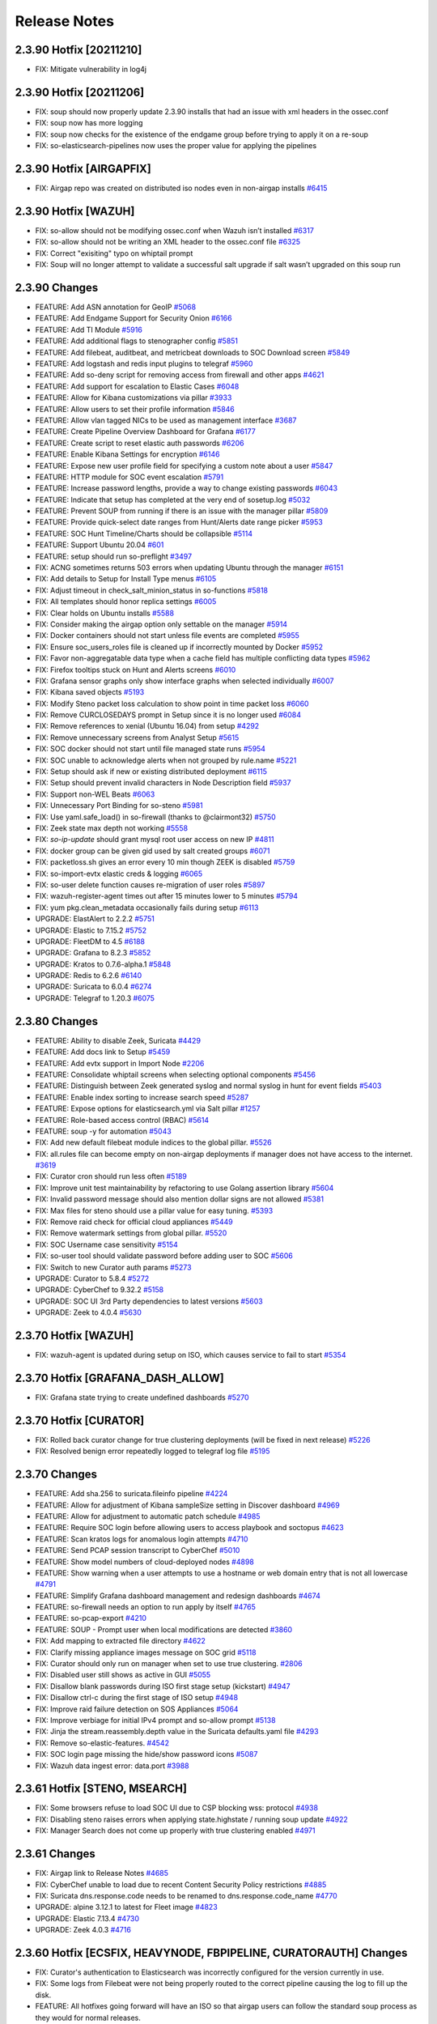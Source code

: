 .. _release-notes:

Release Notes
=============

2.3.90 Hotfix [20211210]
------------------------

- FIX: Mitigate vulnerability in log4j

2.3.90 Hotfix [20211206]
------------------------

- FIX: soup should now properly update 2.3.90 installs that had an issue with xml headers in the ossec.conf
- FIX: soup now has more logging
- FIX: soup now checks for the existence of the endgame group before trying to apply it on a re-soup
- FIX: so-elasticsearch-pipelines now uses the proper value for applying the pipelines

2.3.90 Hotfix [AIRGAPFIX]
-------------------------

- FIX: Airgap repo was created on distributed iso nodes even in non-airgap installs `#6415 <https://github.com/Security-Onion-Solutions/securityonion/issues/6415>`_

2.3.90 Hotfix [WAZUH]
---------------------

- FIX: so-allow should not be modifying ossec.conf when Wazuh isn’t installed `#6317 <https://github.com/Security-Onion-Solutions/securityonion/issues/6317>`_
- FIX: so-allow should not be writing an XML header to the ossec.conf file `#6325 <https://github.com/Security-Onion-Solutions/securityonion/issues/6325>`_
- FIX: Correct "exisiting" typo on whiptail prompt
- FIX: Soup will no longer attempt to validate a successful salt upgrade if salt wasn’t upgraded on this soup run


2.3.90 Changes
----------------

- FEATURE: Add ASN annotation for GeoIP `#5068 <https://github.com/Security-Onion-Solutions/securityonion/issues/5068>`_
- FEATURE: Add Endgame Support for Security Onion `#6166 <https://github.com/Security-Onion-Solutions/securityonion/issues/6166>`_
- FEATURE: Add TI Module `#5916 <https://github.com/Security-Onion-Solutions/securityonion/issues/5916>`_
- FEATURE: Add additional flags to stenographer config `#5851 <https://github.com/Security-Onion-Solutions/securityonion/issues/5851>`_
- FEATURE: Add filebeat, auditbeat, and metricbeat downloads to SOC Download screen `#5849 <https://github.com/Security-Onion-Solutions/securityonion/issues/5849>`_
- FEATURE: Add logstash and redis input plugins to telegraf `#5960 <https://github.com/Security-Onion-Solutions/securityonion/issues/5960>`_
- FEATURE: Add so-deny script for removing access from firewall and other apps `#4621 <https://github.com/Security-Onion-Solutions/securityonion/issues/4621>`_
- FEATURE: Add support for escalation to Elastic Cases `#6048 <https://github.com/Security-Onion-Solutions/securityonion/issues/6048>`_
- FEATURE: Allow for Kibana customizations via pillar `#3933 <https://github.com/Security-Onion-Solutions/securityonion/issues/3933>`_
- FEATURE: Allow users to set their profile information `#5846 <https://github.com/Security-Onion-Solutions/securityonion/issues/5846>`_
- FEATURE: Allow vlan tagged NICs to be used as management interface `#3687 <https://github.com/Security-Onion-Solutions/securityonion/issues/3687>`_
- FEATURE: Create Pipeline Overview Dashboard for Grafana `#6177 <https://github.com/Security-Onion-Solutions/securityonion/issues/6177>`_
- FEATURE: Create script to reset elastic auth passwords `#6206 <https://github.com/Security-Onion-Solutions/securityonion/issues/6206>`_
- FEATURE: Enable Kibana Settings for encryption  `#6146 <https://github.com/Security-Onion-Solutions/securityonion/issues/6146>`_
- FEATURE: Expose new user profile field for specifying a custom note about a user `#5847 <https://github.com/Security-Onion-Solutions/securityonion/issues/5847>`_
- FEATURE: HTTP module for SOC event escalation `#5791 <https://github.com/Security-Onion-Solutions/securityonion/issues/5791>`_
- FEATURE: Increase password lengths, provide a way to change existing passwords `#6043 <https://github.com/Security-Onion-Solutions/securityonion/issues/6043>`_
- FEATURE: Indicate that setup has completed at the very end of sosetup.log `#5032 <https://github.com/Security-Onion-Solutions/securityonion/issues/5032>`_
- FEATURE: Prevent SOUP from running if there is an issue with the manager pillar `#5809 <https://github.com/Security-Onion-Solutions/securityonion/issues/5809>`_
- FEATURE: Provide quick-select date ranges from Hunt/Alerts date range picker `#5953 <https://github.com/Security-Onion-Solutions/securityonion/issues/5953>`_
- FEATURE: SOC Hunt Timeline/Charts should be collapsible `#5114 <https://github.com/Security-Onion-Solutions/securityonion/issues/5114>`_
- FEATURE: Support Ubuntu 20.04 `#601 <https://github.com/Security-Onion-Solutions/securityonion/issues/601>`_
- FEATURE: setup should run so-preflight `#3497 <https://github.com/Security-Onion-Solutions/securityonion/issues/3497>`_
- FIX: ACNG sometimes returns 503 errors when updating Ubuntu through the manager `#6151 <https://github.com/Security-Onion-Solutions/securityonion/issues/6151>`_
- FIX: Add details to Setup for Install Type menus `#6105 <https://github.com/Security-Onion-Solutions/securityonion/issues/6105>`_
- FIX: Adjust timeout in check_salt_minion_status in so-functions `#5818 <https://github.com/Security-Onion-Solutions/securityonion/issues/5818>`_
- FIX: All templates should honor replica settings `#6005 <https://github.com/Security-Onion-Solutions/securityonion/issues/6005>`_
- FIX: Clear holds on Ubuntu installs `#5588 <https://github.com/Security-Onion-Solutions/securityonion/issues/5588>`_
- FIX: Consider making the airgap option only settable on the manager `#5914 <https://github.com/Security-Onion-Solutions/securityonion/issues/5914>`_
- FIX: Docker containers should not start unless file events are completed `#5955 <https://github.com/Security-Onion-Solutions/securityonion/issues/5955>`_
- FIX: Ensure soc_users_roles file is cleaned up if incorrectly mounted by Docker `#5952 <https://github.com/Security-Onion-Solutions/securityonion/issues/5952>`_
- FIX: Favor non-aggregatable data type when a cache field has multiple conflicting data types `#5962 <https://github.com/Security-Onion-Solutions/securityonion/issues/5962>`_
- FIX: Firefox tooltips stuck on Hunt and Alerts screens `#6010 <https://github.com/Security-Onion-Solutions/securityonion/issues/6010>`_
- FIX: Grafana sensor graphs only show interface graphs when selected individually `#6007 <https://github.com/Security-Onion-Solutions/securityonion/issues/6007>`_
- FIX: Kibana saved objects `#5193 <https://github.com/Security-Onion-Solutions/securityonion/issues/5193>`_
- FIX: Modify Steno packet loss calculation to show point in time packet loss `#6060 <https://github.com/Security-Onion-Solutions/securityonion/issues/6060>`_
- FIX: Remove CURCLOSEDAYS prompt in Setup since it is no longer used `#6084 <https://github.com/Security-Onion-Solutions/securityonion/issues/6084>`_
- FIX: Remove references to xenial (Ubuntu 16.04) from setup `#4292 <https://github.com/Security-Onion-Solutions/securityonion/issues/4292>`_
- FIX: Remove unnecessary screens from Analyst Setup `#5615 <https://github.com/Security-Onion-Solutions/securityonion/issues/5615>`_
- FIX: SOC docker should not start until file managed state runs `#5954 <https://github.com/Security-Onion-Solutions/securityonion/issues/5954>`_
- FIX: SOC unable to acknowledge alerts when not grouped by rule.name `#5221 <https://github.com/Security-Onion-Solutions/securityonion/issues/5221>`_
- FIX: Setup should ask if new or existing distributed deployment `#6115 <https://github.com/Security-Onion-Solutions/securityonion/issues/6115>`_
- FIX: Setup should prevent invalid characters in Node Description field `#5937 <https://github.com/Security-Onion-Solutions/securityonion/issues/5937>`_
- FIX: Support non-WEL Beats `#6063 <https://github.com/Security-Onion-Solutions/securityonion/issues/6063>`_
- FIX: Unnecessary Port Binding for so-steno `#5981 <https://github.com/Security-Onion-Solutions/securityonion/issues/5981>`_
- FIX: Use yaml.safe_load() in so-firewall (thanks to @clairmont32) `#5750 <https://github.com/Security-Onion-Solutions/securityonion/issues/5750>`_
- FIX: Zeek state max depth not working `#5558 <https://github.com/Security-Onion-Solutions/securityonion/issues/5558>`_
- FIX: `so-ip-update` should grant mysql root user access on new IP `#4811 <https://github.com/Security-Onion-Solutions/securityonion/issues/4811>`_
- FIX: docker group can be given gid used by salt created groups `#6071 <https://github.com/Security-Onion-Solutions/securityonion/issues/6071>`_
- FIX: packetloss.sh gives an error every 10 min though ZEEK is disabled `#5759 <https://github.com/Security-Onion-Solutions/securityonion/issues/5759>`_
- FIX: so-import-evtx elastic creds & logging `#6065 <https://github.com/Security-Onion-Solutions/securityonion/issues/6065>`_
- FIX: so-user delete function causes re-migration of user roles `#5897 <https://github.com/Security-Onion-Solutions/securityonion/issues/5897>`_
- FIX: wazuh-register-agent times out after 15 minutes lower to 5 minutes `#5794 <https://github.com/Security-Onion-Solutions/securityonion/issues/5794>`_
- FIX: yum pkg.clean_metadata occasionally fails during setup `#6113 <https://github.com/Security-Onion-Solutions/securityonion/issues/6113>`_
- UPGRADE: ElastAlert to 2.2.2 `#5751 <https://github.com/Security-Onion-Solutions/securityonion/issues/5751>`_
- UPGRADE: Elastic to 7.15.2 `#5752 <https://github.com/Security-Onion-Solutions/securityonion/issues/5752>`_
- UPGRADE: FleetDM to 4.5 `#6188 <https://github.com/Security-Onion-Solutions/securityonion/issues/6188>`_
- UPGRADE: Grafana to 8.2.3 `#5852 <https://github.com/Security-Onion-Solutions/securityonion/issues/5852>`_
- UPGRADE: Kratos to 0.7.6-alpha.1 `#5848 <https://github.com/Security-Onion-Solutions/securityonion/issues/5848>`_
- UPGRADE: Redis to 6.2.6 `#6140 <https://github.com/Security-Onion-Solutions/securityonion/issues/6140>`_
- UPGRADE: Suricata to 6.0.4 `#6274 <https://github.com/Security-Onion-Solutions/securityonion/issues/6274>`_
- UPGRADE: Telegraf to 1.20.3 `#6075 <https://github.com/Security-Onion-Solutions/securityonion/issues/6075>`_


2.3.80 Changes
----------------

- FEATURE: Ability to disable Zeek, Suricata `#4429 <https://github.com/Security-Onion-Solutions/securityonion/issues/4429>`_
- FEATURE: Add docs link to Setup `#5459 <https://github.com/Security-Onion-Solutions/securityonion/issues/5459>`_
- FEATURE: Add evtx support in Import Node `#2206 <https://github.com/Security-Onion-Solutions/securityonion/issues/2206>`_
- FEATURE: Consolidate whiptail screens when selecting optional components `#5456 <https://github.com/Security-Onion-Solutions/securityonion/issues/5456>`_
- FEATURE: Distinguish between Zeek generated syslog and normal syslog in hunt for event fields `#5403 <https://github.com/Security-Onion-Solutions/securityonion/issues/5403>`_
- FEATURE: Enable index sorting to increase search speed `#5287 <https://github.com/Security-Onion-Solutions/securityonion/issues/5287>`_
- FEATURE: Expose options for elasticsearch.yml via Salt pillar `#1257 <https://github.com/Security-Onion-Solutions/securityonion/issues/1257>`_
- FEATURE: Role-based access control (RBAC) `#5614 <https://github.com/Security-Onion-Solutions/securityonion/issues/5614>`_
- FEATURE: soup -y for automation `#5043 <https://github.com/Security-Onion-Solutions/securityonion/issues/5043>`_
- FIX: Add new default filebeat module indices to the global pillar. `#5526 <https://github.com/Security-Onion-Solutions/securityonion/issues/5526>`_
- FIX: all.rules file can become empty on non-airgap deployments if manager does not have access to the internet. `#3619 <https://github.com/Security-Onion-Solutions/securityonion/issues/3619>`_
- FIX: Curator cron should run less often `#5189 <https://github.com/Security-Onion-Solutions/securityonion/issues/5189>`_
- FIX: Improve unit test maintainability by refactoring to use Golang assertion library  `#5604 <https://github.com/Security-Onion-Solutions/securityonion/issues/5604>`_
- FIX: Invalid password message should also mention dollar signs are not allowed `#5381 <https://github.com/Security-Onion-Solutions/securityonion/issues/5381>`_
- FIX: Max files for steno should use a pillar value for easy tuning. `#5393 <https://github.com/Security-Onion-Solutions/securityonion/issues/5393>`_
- FIX: Remove raid check for official cloud appliances `#5449 <https://github.com/Security-Onion-Solutions/securityonion/issues/5449>`_
- FIX: Remove watermark settings from global pillar. `#5520 <https://github.com/Security-Onion-Solutions/securityonion/issues/5520>`_
- FIX: SOC Username case sensitivity `#5154 <https://github.com/Security-Onion-Solutions/securityonion/issues/5154>`_
- FIX: so-user tool should validate password before adding user to SOC `#5606 <https://github.com/Security-Onion-Solutions/securityonion/issues/5606>`_
- FIX: Switch to new Curator auth params `#5273 <https://github.com/Security-Onion-Solutions/securityonion/pull/5273>`_
- UPGRADE: Curator to 5.8.4 `#5272 <https://github.com/Security-Onion-Solutions/securityonion/issues/5272>`_
- UPGRADE: CyberChef to 9.32.2 `#5158 <https://github.com/Security-Onion-Solutions/securityonion/issues/5158>`_
- UPGRADE: SOC UI 3rd Party dependencies to latest versions `#5603 <https://github.com/Security-Onion-Solutions/securityonion/issues/5603>`_
- UPGRADE: Zeek to 4.0.4 `#5630 <https://github.com/Security-Onion-Solutions/securityonion/issues/5630>`_


2.3.70 Hotfix [WAZUH]
----------------------

- FIX: wazuh-agent is updated during setup on ISO, which causes service to fail to start `#5354 <https://github.com/Security-Onion-Solutions/securityonion/issues/5354>`_

2.3.70 Hotfix [GRAFANA_DASH_ALLOW]
----------------------------------

- FIX: Grafana state trying to create undefined dashboards `#5270 <https://github.com/Security-Onion-Solutions/securityonion/pull/5270>`_

2.3.70 Hotfix [CURATOR]
-----------------------

- FIX: Rolled back curator change for true clustering deployments (will be fixed in next release) `#5226 <https://github.com/Security-Onion-Solutions/securityonion/issues/5226>`_
- FIX: Resolved benign error repeatedly logged to telegraf log file `#5195 <https://github.com/Security-Onion-Solutions/securityonion/issues/5195>`_

2.3.70 Changes
--------------

- FEATURE: Add sha.256 to suricata.fileinfo pipeline `#4224 <https://github.com/Security-Onion-Solutions/securityonion/issues/4224>`_
- FEATURE: Allow for adjustment of Kibana sampleSize setting in Discover dashboard `#4969 <https://github.com/Security-Onion-Solutions/securityonion/issues/4969>`_
- FEATURE: Allow for adjustment to automatic patch schedule `#4985 <https://github.com/Security-Onion-Solutions/securityonion/issues/4985>`_
- FEATURE: Require SOC login before allowing users to access playbook and soctopus `#4623 <https://github.com/Security-Onion-Solutions/securityonion/issues/4623>`_
- FEATURE: Scan kratos logs for anomalous login attempts `#4710 <https://github.com/Security-Onion-Solutions/securityonion/issues/4710>`_
- FEATURE: Send PCAP session transcript to CyberChef `#5010 <https://github.com/Security-Onion-Solutions/securityonion/issues/5010>`_
- FEATURE: Show model numbers of cloud-deployed nodes `#4898 <https://github.com/Security-Onion-Solutions/securityonion/issues/4898>`_
- FEATURE: Show warning when a user attempts to use a hostname or web domain entry that is not all lowercase `#4791 <https://github.com/Security-Onion-Solutions/securityonion/issues/4791>`_
- FEATURE: Simplify Grafana dashboard management and redesign dashboards `#4674 <https://github.com/Security-Onion-Solutions/securityonion/issues/4674>`_
- FEATURE: so-firewall needs an option to run apply by itself `#4765 <https://github.com/Security-Onion-Solutions/securityonion/issues/4765>`_
- FEATURE: so-pcap-export `#4210 <https://github.com/Security-Onion-Solutions/securityonion/issues/4210>`_
- FEATURE: SOUP - Prompt user when local modifications are detected  `#3860 <https://github.com/Security-Onion-Solutions/securityonion/issues/3860>`_
- FIX: Add mapping to extracted file directory `#4622 <https://github.com/Security-Onion-Solutions/securityonion/issues/4622>`_
- FIX: Clarify missing appliance images message on SOC grid `#5118 <https://github.com/Security-Onion-Solutions/securityonion/issues/5118>`_
- FIX: Curator should only run on manager when set to use true clustering. `#2806 <https://github.com/Security-Onion-Solutions/securityonion/issues/2806>`_
- FIX: Disabled user still shows as active in GUI `#5055 <https://github.com/Security-Onion-Solutions/securityonion/issues/5055>`_
- FIX: Disallow blank passwords during ISO first stage setup (kickstart) `#4947 <https://github.com/Security-Onion-Solutions/securityonion/issues/4947>`_
- FIX: Disallow ctrl-c during the first stage of ISO setup `#4948 <https://github.com/Security-Onion-Solutions/securityonion/issues/4948>`_
- FIX: Improve raid failure detection on SOS Appliances `#5064 <https://github.com/Security-Onion-Solutions/securityonion/issues/5064>`_
- FIX: Improve verbiage for initial IPv4 prompt and so-allow prompt `#5138 <https://github.com/Security-Onion-Solutions/securityonion/issues/5138>`_
- FIX: Jinja the stream.reassembly.depth value in the Suricata defaults.yaml file `#4293 <https://github.com/Security-Onion-Solutions/securityonion/issues/4293>`_
- FIX: Remove so-elastic-features. `#4542 <https://github.com/Security-Onion-Solutions/securityonion/issues/4542>`_
- FIX: SOC login page missing the hide/show password icons `#5087 <https://github.com/Security-Onion-Solutions/securityonion/issues/5087>`_
- FIX: Wazuh data ingest error: data.port `#3988 <https://github.com/Security-Onion-Solutions/securityonion/issues/3988>`_

2.3.61 Hotfix [STENO, MSEARCH]
------------------------------

- FIX: Some browsers refuse to load SOC UI due to CSP blocking wss: protocol `#4938 <https://github.com/Security-Onion-Solutions/securityonion/issues/4938>`_
- FIX: Disabling steno raises errors when applying state.highstate / running soup update `#4922 <https://github.com/Security-Onion-Solutions/securityonion/issues/4922>`_
- FIX: Manager Search does not come up properly with true clustering enabled `#4971 <https://github.com/Security-Onion-Solutions/securityonion/issues/4971>`_

2.3.61 Changes
--------------

- FIX: Airgap link to Release Notes `#4685 <https://github.com/Security-Onion-Solutions/securityonion/issues/4685>`_
- FIX: CyberChef unable to load due to recent Content Security Policy restrictions `#4885 <https://github.com/Security-Onion-Solutions/securityonion/issues/4885>`_
- FIX: Suricata dns.response.code needs to be renamed to dns.response.code_name `#4770 <https://github.com/Security-Onion-Solutions/securityonion/issues/4770>`_
- UPGRADE: alpine 3.12.1 to latest for Fleet image `#4823 <https://github.com/Security-Onion-Solutions/securityonion/issues/4823>`_
- UPGRADE: Elastic 7.13.4 `#4730 <https://github.com/Security-Onion-Solutions/securityonion/issues/4730>`_
- UPGRADE: Zeek 4.0.3 `#4716 <https://github.com/Security-Onion-Solutions/securityonion/issues/4716>`_

2.3.60 Hotfix [ECSFIX, HEAVYNODE, FBPIPELINE, CURATORAUTH] Changes
------------------------------------------------------------------
- FIX: Curator's authentication to Elasticsearch was incorrectly configured for the version currently in use.
- FIX: Some logs from Filebeat were not being properly routed to the correct pipeline causing the log to fill up the disk.
- FEATURE: All hotfixes going forward will have an ISO so that airgap users can follow the standard soup process as they would for normal releases.
- FIX: Hotfix to revert Strelka and Wazuh Elastic Common Schema (ECS) changes that weren't intended for 2.3.60.
- FIX: Correct SSL certificate common name (CN) to match heavy node hostnames. Only applicable to grids with heavy nodes. May require manual restart of Redis, Elasticsearch, Filebeat, and Logstash containers (in that order), once the heavy nodes have succeeded in applying highstate. For more information see the related blog post at https://blog.securityonion.net/2021/07/security-onion-2360-heavy-node-hotfix.html

2.3.60 Changes
--------------

- FEATURE: Ability to change default SOC timezone instead of using browser's timezone `#4261 <https://github.com/Security-Onion-Solutions/securityonion/issues/4261>`_
- FEATURE: Add SOC database to the backups `#3748 <https://github.com/Security-Onion-Solutions/securityonion/issues/3748>`_
- FEATURE: Add so-elasticsearch-query tool `#4437 <https://github.com/Security-Onion-Solutions/securityonion/issues/4437>`_
- FEATURE: Create a new Quick Drilldown option in SOC `#4469 <https://github.com/Security-Onion-Solutions/securityonion/issues/4469>`_
- FEATURE: Display Security Onion version number in so-setup `#3348 <https://github.com/Security-Onion-Solutions/securityonion/issues/3348>`_
- FEATURE: Elastic Auth `#1423 <https://github.com/Security-Onion-Solutions/securityonion/issues/1423>`_
- FEATURE: Implement retention policy for InfluxDB `#3264 <https://github.com/Security-Onion-Solutions/securityonion/issues/3264>`_
- FEATURE: New Grafana dashboards for InfluxDB RPs `#4609 <https://github.com/Security-Onion-Solutions/securityonion/issues/4609>`_
- FEATURE: Pillarize Filebeat Modules `#3859 <https://github.com/Security-Onion-Solutions/securityonion/issues/3859>`_
- FEATURE: Pivot from Alerts/Hunt to CyberChef `#4081 <https://github.com/Security-Onion-Solutions/securityonion/issues/4081>`_
- FEATURE: Pivot from SOC PCAP to CyberChef `#1596 <https://github.com/Security-Onion-Solutions/securityonion/issues/1596>`_
- FEATURE: Support adjustable SOC session timeout `#4586 <https://github.com/Security-Onion-Solutions/securityonion/issues/4586>`_
- FIX: Add a prompt when soup requires the path or cdrom device to be input `#3551 <https://github.com/Security-Onion-Solutions/securityonion/issues/3551>`_
- FIX: Add event_data to Elasticsearch template(s) `#4012 <https://github.com/Security-Onion-Solutions/securityonion/issues/4012>`_
- FIX: Allow for spaces in password on kickstart script (ISO)  `#1079 <https://github.com/Security-Onion-Solutions/securityonion/issues/1079>`_
- FIX: Change Acknowledge, Escalate, and expandEvent buttons from title to tooltip `#4497 <https://github.com/Security-Onion-Solutions/securityonion/issues/4497>`_
- FIX: Disallow so-suricata-start from running on the manager node `#2977 <https://github.com/Security-Onion-Solutions/securityonion/issues/2977>`_
- FIX: Ensure fixed PCAP files are readable by Suricata during so-import-pcap execution `#4636 <https://github.com/Security-Onion-Solutions/securityonion/issues/4636>`_
- FIX: Fail curl requests if the remote server responds with a failing status code `#4266 <https://github.com/Security-Onion-Solutions/securityonion/issues/4266>`_
- FIX: Implement error handling for soup `#3220 <https://github.com/Security-Onion-Solutions/securityonion/issues/3220>`_
- FIX: Improve PCAP job lookup performance by providing a tighter time range `#4320 <https://github.com/Security-Onion-Solutions/securityonion/issues/4320>`_
- FIX: Improve administrative username password prompt to prevent backspacing into text (ISO) `#3099 <https://github.com/Security-Onion-Solutions/securityonion/issues/3099>`_
- FIX: Improve soup for older installs `#4617 <https://github.com/Security-Onion-Solutions/securityonion/issues/4617>`_
- FIX: Include secure HTTP headers in nginx responses `#4267 <https://github.com/Security-Onion-Solutions/securityonion/issues/4267>`_
- FIX: Increase default search and proxy timeouts to 5 minutes `#4321 <https://github.com/Security-Onion-Solutions/securityonion/issues/4321>`_
- FIX: OS passwords including special characters like $ and ! `#4249 <https://github.com/Security-Onion-Solutions/securityonion/issues/4249>`_
- FIX: Prevent highstate failure during soup `#3559 <https://github.com/Security-Onion-Solutions/securityonion/issues/3559>`_
- FIX: Prevent so-thehive-cortex from continuing to build if an issue is encountered installing Python packages `#4032 <https://github.com/Security-Onion-Solutions/securityonion/issues/4032>`_
- FIX: Setup should not prompt for node description when running import or eval `#4004 <https://github.com/Security-Onion-Solutions/securityonion/issues/4004>`_
- FIX: Trying to delete old pcap job results in error `#4528 <https://github.com/Security-Onion-Solutions/securityonion/issues/4528>`_
- FIX: Websocket session cleanup overly aggressive `#4598 <https://github.com/Security-Onion-Solutions/securityonion/issues/4598>`_
- FIX: so-user should support spaces in passwords for Fleet and TheHive users `#4460 <https://github.com/Security-Onion-Solutions/securityonion/issues/4460>`_
- FIX: zeek leaving post-terminate crash logs on every shutdown `#4461 <https://github.com/Security-Onion-Solutions/securityonion/issues/4461>`_
- UPGRADE: Elastic to 7.13 `#4313 <https://github.com/Security-Onion-Solutions/securityonion/issues/4313>`_
- UPGRADE: Kratos to 0.6.3-alpha.1 `#4282 <https://github.com/Security-Onion-Solutions/securityonion/issues/4282>`_
- UPGRADE: Redmine 4.2 (For Playbook) `#4159 <https://github.com/Security-Onion-Solutions/securityonion/issues/4159>`_
- UPGRADE: Suricata 6.0.3 `#4661 <https://github.com/Security-Onion-Solutions/securityonion/issues/4661>`_

2.3.52 Changes
--------------

- FIX: packetloss.sh can cause Zeek to segfault `#4398 <https://github.com/Security-Onion-Solutions/securityonion/issues/4398>`_
- FIX: soup now generates repo tarball with correct folder structure `#4368 <https://github.com/Security-Onion-Solutions/securityonion/issues/4368>`_
- UPGRADE: Zeek 4.0.2 `#4395 <https://github.com/Security-Onion-Solutions/securityonion/issues/4395>`_

2.3.51 Changes
--------------

- FIX: Mixed case sensor hostnames lead to incomplete PCAP jobs `#4220 <https://github.com/Security-Onion-Solutions/securityonion/issues/4220>`_
- FIX: Reconcile InfluxDB/Grafana containers in certain setup modes `#4207 <https://github.com/Security-Onion-Solutions/securityonion/issues/4207>`_
- FIX: Turn down log level for Salt States and Zeek `#4231 <https://github.com/Security-Onion-Solutions/securityonion/issues/4231>`_
- FIX: Correct downloaded PCAP filename `#4234 <https://github.com/Security-Onion-Solutions/securityonion/issues/4234>`_
- FIX: Truncate /root/wait_for_web_response.log before each wait invocation `#4247 <https://github.com/Security-Onion-Solutions/securityonion/issues/4247>`_

2.3.50 Changes
--------------

- FEATURE: Add EPS Stats for Filebeat `#3872 <https://github.com/Security-Onion-Solutions/securityonion/issues/3872>`_
- FEATURE: Add copy-to-clipboard quick action menu option for copying a single field and value as 'field:value' `#3937 <https://github.com/Security-Onion-Solutions/securityonion/issues/3937>`_
- FEATURE: Add raid and so-status monitoring to SOC grid page `#3584 <https://github.com/Security-Onion-Solutions/securityonion/issues/3584>`_
- FEATURE: Add so-status to telegraf script executions and return a value `#3582 <https://github.com/Security-Onion-Solutions/securityonion/issues/3582>`_
- FEATURE: Add zeekctl wrapper script `#3441 <https://github.com/Security-Onion-Solutions/securityonion/issues/3441>`_
- FEATURE: Allow users to set an optional description for the node during setup `#2404 <https://github.com/Security-Onion-Solutions/securityonion/issues/2404>`_
- FEATURE: Initial implementation of enhanced websocket management `#3691 <https://github.com/Security-Onion-Solutions/securityonion/issues/3691>`_
- FEATURE: Combine proxy + package update questions into one menu `#3807 <https://github.com/Security-Onion-Solutions/securityonion/issues/3807>`_
- FEATURE: Configure NTP in Setup `#3053 <https://github.com/Security-Onion-Solutions/securityonion/issues/3053>`_
- FEATURE: Logstash pipeline stats wrapper `#3531 <https://github.com/Security-Onion-Solutions/securityonion/issues/3531>`_
- FEATURE: Need a way to have Hunt/Alerts perform groupbys that can optionally include event's that don't have a match for a group `#2347 <https://github.com/Security-Onion-Solutions/securityonion/issues/2347>`_
- FEATURE: Osquery WEL - Differentiate between Event & Ingest Timestamp `#3858 <https://github.com/Security-Onion-Solutions/securityonion/issues/3858>`_
- FEATURE: Provide customizable Login page banner content using markdown format `#3659 <https://github.com/Security-Onion-Solutions/securityonion/issues/3659>`_
- FEATURE: Provide customizable Overview tab content using markdown format `#3601 <https://github.com/Security-Onion-Solutions/securityonion/issues/3601>`_
- FEATURE: Redirect expired login form back to login page instead of showing error `#3690 <https://github.com/Security-Onion-Solutions/securityonion/issues/3690>`_
- FEATURE: Redirect to login when session expires `#3222 <https://github.com/Security-Onion-Solutions/securityonion/issues/3222>`_
- FEATURE: Show final selected options menu at the end of install `#3197 <https://github.com/Security-Onion-Solutions/securityonion/issues/3197>`_
- FEATURE: Show node and overall grid EPS on Grid Page `#3823 <https://github.com/Security-Onion-Solutions/securityonion/issues/3823>`_
- FEATURE: Telegraf should check for additional metrics if it is running on an appliance `#2716 <https://github.com/Security-Onion-Solutions/securityonion/issues/2716>`_
- FEATURE: VIM YAML Syntax Highlighting `#3966 <https://github.com/Security-Onion-Solutions/securityonion/issues/3966>`_
- FEATURE: allow for salt-minion start to be delayed on system start `#3543 <https://github.com/Security-Onion-Solutions/securityonion/issues/3543>`_
- FEATURE: check manager services (salt-master, so-status) during setup on a node `#1978 <https://github.com/Security-Onion-Solutions/securityonion/issues/1978>`_
- FEATURE: soup should check for OS updates `#3489 <https://github.com/Security-Onion-Solutions/securityonion/issues/3489>`_
- FIX: Alerts Total Found value should update when acknowledging or escalating `#2494 <https://github.com/Security-Onion-Solutions/securityonion/issues/2494>`_
- FIX: Alerts severity sort order `#1741 <https://github.com/Security-Onion-Solutions/securityonion/issues/1741>`_
- FIX: Change bro packet loss to be once per 2 minutes vs 30s `#3583 <https://github.com/Security-Onion-Solutions/securityonion/issues/3583>`_
- FIX: Check Zeek index close and delete settings for existing deployments `#3575 <https://github.com/Security-Onion-Solutions/securityonion/issues/3575>`_
- FIX: Firewall rules added via pillar only applies last hostgroup of the defined chain `#3709 <https://github.com/Security-Onion-Solutions/securityonion/issues/3709>`_
- FIX: Hunt not properly escaping special characters in Windows sysmon logs. `#3648 <https://github.com/Security-Onion-Solutions/securityonion/issues/3648>`_
- FIX: Hunt query for HTTP EXE downloads should work for both Zeek and Suricata `#3753 <https://github.com/Security-Onion-Solutions/securityonion/issues/3753>`_
- FIX: Incorrect retry syntax in CA and SSL states `#3948 <https://github.com/Security-Onion-Solutions/securityonion/issues/3948>`_
- FIX: Playbook Alert/Hunt showing incorrect timestamp `#2071 <https://github.com/Security-Onion-Solutions/securityonion/issues/2071>`_
- FIX: Properly handle unauthorized responses during API requests from SOC app `#2908 <https://github.com/Security-Onion-Solutions/securityonion/issues/2908>`_
- FIX: Reformat date/time on Grid and PCAP pages to enable sorting `#2686 <https://github.com/Security-Onion-Solutions/securityonion/issues/2686>`_
- FIX: Rename Fleet link in SOC to FleetDM `#3569 <https://github.com/Security-Onion-Solutions/securityonion/issues/3569>`_
- FIX: Suricata compress script should send it's output to /dev/null `#3917 <https://github.com/Security-Onion-Solutions/securityonion/issues/3917>`_
- FIX: Suricata cpu-affinity not being set if suriprocs is defined in minion pillar file. `#3926 <https://github.com/Security-Onion-Solutions/securityonion/issues/3926>`_
- FIX: TheHive Case Creation from Kibana Failure `#3870 <https://github.com/Security-Onion-Solutions/securityonion/issues/3870>`_
- FIX: WEL Shipping via Wazuh broken `#3857 <https://github.com/Security-Onion-Solutions/securityonion/issues/3857>`_
- FIX: Zeek Intel not working `#3850 <https://github.com/Security-Onion-Solutions/securityonion/issues/3850>`_
- FIX: ingest.timestamp should be date type `#3629 <https://github.com/Security-Onion-Solutions/securityonion/issues/3629>`_
- FIX: nmcli error during setup on Ubuntu + AMI `#3598 <https://github.com/Security-Onion-Solutions/securityonion/issues/3598>`_
- FIX: salt upgrade failure with versionlock `#3501 <https://github.com/Security-Onion-Solutions/securityonion/issues/3501>`_
- FIX: setup tries to connect to url used for proxy test even if the user chooses not to set one up `#3784 <https://github.com/Security-Onion-Solutions/securityonion/issues/3784>`_
- FIX: so-playbook-sync should only have one instance running `#3568 <https://github.com/Security-Onion-Solutions/securityonion/issues/3568>`_
- FIX: so-ssh-harden needs improvement `#3600 <https://github.com/Security-Onion-Solutions/securityonion/issues/3600>`_
- FIX: soup does not update /etc/soversion on distributed nodes `#3602 <https://github.com/Security-Onion-Solutions/securityonion/issues/3602>`_
- UPGRADE: Elastalert to 0.2.4-alt3 `#3947 <https://github.com/Security-Onion-Solutions/securityonion/issues/3947>`_
- UPGRADE: Salt 3003 `#3854 <https://github.com/Security-Onion-Solutions/securityonion/issues/3854>`_
- UPGRADE: Upgrade Grafana to 7.5.4 `#3916 <https://github.com/Security-Onion-Solutions/securityonion/issues/3916>`_
- UPGRADE: Upgrade external dependencies used by SOC `#3545 <https://github.com/Security-Onion-Solutions/securityonion/issues/3545>`_

2.3.50 Known Issues
-------------------

- If you had previously enabled Elastic Features and then upgrade to Security Onion 2.3.50 or higher, you may notice some features missing in Kibana. You can enable or disable features as necessary by clicking the main menu in the upper left corner, then click “Stack Management”, then click “Spaces”, then click “Default”. For more information, please see https://www.elastic.co/guide/en/kibana/master/xpack-spaces.html#spaces-control-feature-visibility.
- If you have node names in mixed case (rather than all lower case), the Grid page may show the nodes as being in the ``Fault`` state. This is a cosmetic issue and has been resolved with a hotfix: https://blog.securityonion.net/2021/05/security-onion-2350-hotfix-available.html

2.3.40 Changes
--------------

- FEATURE: Add option for HTTP Method Specification/POST to Hunt/Alerts Actions `#2904 <https://github.com/Security-Onion-Solutions/securityonion/issues/2904>`_
- FEATURE: Add option to configure proxy for various tools used during setup + persist the proxy configuration `#529 <https://github.com/Security-Onion-Solutions/securityonion/issues/529>`_
- FEATURE: Alerts/Hunt - Provide method for base64-encoding pivot value `#1749 <https://github.com/Security-Onion-Solutions/securityonion/issues/1749>`_
- FEATURE: Allow users to customize links in SOC `#1248 <https://github.com/Security-Onion-Solutions/securityonion/issues/1248>`_
- FEATURE: Display user who requested PCAP in SOC `#2775 <https://github.com/Security-Onion-Solutions/securityonion/issues/2775>`_
- FEATURE: Make SOC browser app connection timeouts adjustable `#2408 <https://github.com/Security-Onion-Solutions/securityonion/issues/2408>`_
- FEATURE: Move to FleetDM `#3483 <https://github.com/Security-Onion-Solutions/securityonion/issues/3483>`_
- FEATURE: Reduce field cache expiration from 1d to 5m, and expose value as a salt pillar `#3537 <https://github.com/Security-Onion-Solutions/securityonion/issues/3537>`_
- FEATURE: Refactor docker_clean salt state to use loop w/ inspection instead of hardcoded image list `#3113 <https://github.com/Security-Onion-Solutions/securityonion/issues/3113>`_
- FEATURE: Run so-ssh-harden during setup `#1932 <https://github.com/Security-Onion-Solutions/securityonion/issues/1932>`_
- FEATURE: SOC should only display links to tools that are enabled `#1643 <https://github.com/Security-Onion-Solutions/securityonion/issues/1643>`_
- FEATURE: Update Sigmac Osquery Field Mappings `#3137 <https://github.com/Security-Onion-Solutions/securityonion/issues/3137>`_
- FEATURE: User must accept the Elastic licence during setup `#3233 <https://github.com/Security-Onion-Solutions/securityonion/issues/3233>`_
- FEATURE: soup should output more guidance for distributed deployments at the end `#3340 <https://github.com/Security-Onion-Solutions/securityonion/issues/3340>`_
- FEATURE: soup should provide some initial information and then prompt the user to continue `#3486 <https://github.com/Security-Onion-Solutions/securityonion/issues/3486>`_
- FIX: Add cronjob for so-suricata-eve-clean script `#3515 <https://github.com/Security-Onion-Solutions/securityonion/issues/3515>`_
- FIX: Change Elasticsearch heap formula `#1686 <https://github.com/Security-Onion-Solutions/securityonion/issues/1686>`_
- FIX: Create a post install version loop in soup `#3102 <https://github.com/Security-Onion-Solutions/securityonion/issues/3102>`_
- FIX: Custom Kibana settings are not being applied properly on upgrades `#3254 <https://github.com/Security-Onion-Solutions/securityonion/issues/3254>`_
- FIX: Hunt query issues with quotes `#3320 <https://github.com/Security-Onion-Solutions/securityonion/issues/3320>`_
- FIX: IP Addresses don't work with .security `#3327 <https://github.com/Security-Onion-Solutions/securityonion/issues/3327>`_
- FIX: Improve DHCP leases query in Hunt `#3395 <https://github.com/Security-Onion-Solutions/securityonion/issues/3395>`_
- FIX: Improve Setup verbiage `#3422 <https://github.com/Security-Onion-Solutions/securityonion/issues/3422>`_
- FIX: Improve Suricata DHCP logging and parsing `#3397 <https://github.com/Security-Onion-Solutions/securityonion/issues/3397>`_
- FIX: Keep RELATED,ESTABLISHED rules at the top of iptables chains `#3288 <https://github.com/Security-Onion-Solutions/securityonion/issues/3288>`_
- FIX: Populate http.status_message field `#3408 <https://github.com/Security-Onion-Solutions/securityonion/issues/3408>`_
- FIX: Remove "types removal" deprecation messages from elastic log. `#3345 <https://github.com/Security-Onion-Solutions/securityonion/issues/3345>`_
- FIX: Reword + fix formatting on ES data storage prompt `#3205 <https://github.com/Security-Onion-Solutions/securityonion/issues/3205>`_
- FIX: SMTP shoud read SNMP on Kibana SNMP view `#3413 <https://github.com/Security-Onion-Solutions/securityonion/issues/3413>`_
- FIX: Sensors can temporarily show offline while processing large PCAP jobs `#3279 <https://github.com/Security-Onion-Solutions/securityonion/issues/3279>`_
- FIX: Soup should log to the screen as well as to a file `#3467 <https://github.com/Security-Onion-Solutions/securityonion/issues/3467>`_
- FIX: Strelka port 57314 not immediately relinquished upon restart `#3457 <https://github.com/Security-Onion-Solutions/securityonion/issues/3457>`_
- FIX: Switch SOC to pull from fieldcaps API due to field caching changes in Kibana 7.11 `#3502 <https://github.com/Security-Onion-Solutions/securityonion/issues/3502>`_
- FIX: Syntax error in /etc/sysctl.d/99-reserved-ports.conf `#3308 <https://github.com/Security-Onion-Solutions/securityonion/issues/3308>`_
- FIX: Telegraf hardcoded to use https and is not aware of elasticsearch features `#2061 <https://github.com/Security-Onion-Solutions/securityonion/issues/2061>`_
- FIX: Zeek Index Close and Delete Count for curator `#3274 <https://github.com/Security-Onion-Solutions/securityonion/issues/3274>`_
- FIX: so-cortex-user-add and so-cortex-user-enable use wrong pillar value for api key `#3388 <https://github.com/Security-Onion-Solutions/securityonion/issues/3388>`_
- FIX: so-rule does not completely apply change `#3289 <https://github.com/Security-Onion-Solutions/securityonion/issues/3289>`_
- FIX: soup should recheck disk space after it tries to clean up. `#3235 <https://github.com/Security-Onion-Solutions/securityonion/issues/3235>`_
- UPGRADE: Elastic 7.11.2 `#3389 <https://github.com/Security-Onion-Solutions/securityonion/issues/3389>`_
- UPGRADE: Suricata 6.0.2 `#3217 <https://github.com/Security-Onion-Solutions/securityonion/issues/3217>`_
- UPGRADE: Zeek 4 `#3216 <https://github.com/Security-Onion-Solutions/securityonion/issues/3216>`_
- UPGRADE: Zeek container to use Python 3 `#1113 <https://github.com/Security-Onion-Solutions/securityonion/issues/1113>`_
- UPGRADE: docker-ce to latest `#3493 <https://github.com/Security-Onion-Solutions/securityonion/issues/3493>`_

2.3.40 Known Issues
-------------------

- There was a typo in the Zeek index close and delete settings. We've fixed this for new installs in https://github.com/Security-Onion-Solutions/securityonion/issues/3274. If your deployment has more than 45 days of open Zeek indices, you may want to review these settings in ``/opt/so/saltstack/local/pillar/global.sls`` and modify them as necessary. This is being tracked in https://github.com/Security-Onion-Solutions/securityonion/issues/3575.
- If you had previously enabled Elastic Features and then upgrade to Security Onion 2.3.40 or higher, you may notice some features missing in Kibana. You can enable or disable features as necessary by clicking the main menu in the upper left corner, then click “Stack Management”, then click “Spaces”, then click “Default”. For more information, please see https://www.elastic.co/guide/en/kibana/master/xpack-spaces.html#spaces-control-feature-visibility.
- If you upgrade to 2.3.40 and then :ref:`kibana` says ``Kibana server is not ready yet`` even after waiting a few minutes for it to fully initialize, then take a look at the Diagnostic Logging section of the :ref:`kibana` section.

2.3.30 Changes
--------------

- Zeek is now at version 3.0.13.
- CyberChef is now at version 9.27.2. 
- Elastic components are now at version 7.10.2. This is the last version that uses the Apache license.
- Suricata is now at version 6.0.1.
- Salt is now at version 3002.5.
- Suricata metadata parsing is now vastly improved.
- If you choose Suricata for metadata parsing, it will now extract files from the network and send them to Strelka. You can add additional mime types here: https://github.com/Security-Onion-Solutions/securityonion/blob/dev/salt/idstools/sorules/extraction.rules
- It is now possible to filter Suricata events from being written to the logs. This is a new Suricata 6 feature. We have included some examples here: https://github.com/Security-Onion-Solutions/securityonion/blob/dev/salt/idstools/sorules/filters.rules
- The Kratos docker container will now perform DNS lookups locally before reaching out to the network DNS provider.
- Network configuration is now more compatible with manually configured OpenVPN or Wireguard VPN interfaces. 
- so-sensor-clean will no longer spawn multiple instances.
- Suricata eve.json logs will now be cleaned up after 7 days. This can be changed via the pillar setting.
- Fixed a security issue where the backup directory had improper file permissions. 
- The automated backup script on the manager now backs up all keys along with the salt configurations. Backup retention is now set to 7 days.
- Strelka logs are now being rotated properly. 
- Elastalert can now be customized via a pillar. 
- Introduced new script ``so-monitor-add`` that allows the user to easily add interfaces to the bond for monitoring.
- Setup now validates all user input fields to give up-front feedback if an entered value is invalid.
- There have been several changes to improve install reliability. Many install steps have had their validation processes reworked to ensure that required tasks have been completed before moving on to the next step of the install.
- Users are now warned if they try to set "securityonion" as their hostname. 
- The ISO should now identify xvda and nvme devices as install targets.
- At the end of the first stage of the ISO setup, the ISO device should properly unmount and eject.
- The text selection of choosing Suricata vs Zeek for metadata is now more descriptive.
- The logic for properly setting the LOG_SIZE_LIMIT variable has been improved.
- When installing on Ubuntu, Setup will now wait for cloud init to complete before trying to start the install of packages.
- The firewall state runs considerably faster now. 
- ICMP timestamps are now disabled.
- Copyright dates on all Security Onion specific files have been updated.
- `so-tcpreplay` (and indirectly `so-test`) should now work properly.
- The Zeek packet loss script is now more accurate.
- Grafana now includes an estimated EPS graph for events ingested on the manager.
- Updated Elastalert to release `0.2.4-alt2` based on the https://github.com/jertel/elastalert alt branch.
- Pivots from Alerts/Hunts to action links will properly URI encode values.
- Hunt timeline graph will properly scale the data point interval based on the search date range.
- Grid interface will properly show "Search" as the node type instead of "so-node".
- Import node now supports airgap environments.
- The so-mysql container will now show "healthy" when viewing the `docker ps` output.
- The Soctopus configuration now uses private IPs instead of public IPs, allowing network communications to succeed within the grid.
- The Correlate action in Hunt now groups the OR filters together to ensure subsequent user-added filters are correctly ANDed to the entire OR group.
- Add support to `so-firewall` script to display existing port groups and host groups.
- Hive init during Setup will now properly check for a running ES instance and will retry connectivity checks to TheHive before proceeding.
- Changes to the .security analyzer yields more accurate query results when using Playbook.
- Several Hunt queries have been updated.
- The pfSense firewall log parser has been updated to improve compatibility.
- Kibana dashboard hyperlinks have been updated for faster navigation.
- Added a new ``so-rule`` script to make it easier to disable, enable, and modify SIDs.
- ISO now gives the option to just configure the network during setup.

2.3.30 Known Issues
-------------------

- Heavy Nodes are currently not compatible with Elastic true clustering: https://github.com/Security-Onion-Solutions/securityonion/issues/3226
- Custom Kibana settings are not being applied properly on upgrades: https://github.com/Security-Onion-Solutions/securityonion/issues/3254

2.3.21 Changes
--------------

- soup has been refactored. You will need to run it a few times to get all the changes properly. We are working on making this even easier for future releases.
- soup now has awareness of Elastic Features and now downloads the appropriate Docker containers.
- The Sensors interface has been renamed to Grid. This interface now includes all Security Onion nodes.
- Grid interface now includes the status of the node. The status currently shows either Online (blue) or Offline (orange). If a node does not check-in on time then it will be marked as Offline.
- Grid interface now includes the IP and Role of each node in the grid. 
- Grid interface includes a new Filter search input to filter the visible list of grid nodes to a desired subset. As an example, typing in "sensor" will hide all nodes except those that behave as a sensor.
- The Grid description field can now be customized via the local minion pillar file for each node.
- SOC will now draw attention to an unhealthy situation within the grid or with the connection between the user's browser and the manager node. For example, when the Grid has at least one Offline node the SOC interface will show an exclamation mark in front of the browser tab's title and an exclamation mark next to the Grid menu option in SOC. Additionally, the favicon will show an orange marker in the top-right corner (dynamic favicons not supported in Safari). Additionally, if the user's web browser is unable to communicate with the manager the unhealth indicators appear along with a message at the top of SOC that states there is a connection problem.
- Docker has been upgraded to the latest version.
- Docker should be more reliable now as Salt is now managing daemon.json.
- You can now install Elastic in a traditional cluster. When setting up the manager select Advanced and follow the prompts. Replicas are controlled in global.sls.
- You can now use Hot and Warm routing with Elastic in a traditional cluster. You can change the box.type in the minion's sls file. You will need to create a curator job to re-tag the indexes based on your criteria.
- Telegraf has been updated to version 1.16.3.
- Grafana has been updated to 7.3.4 to resolve some XSS vulnerabilities.
- Grafana graphs have been changed to graphs vs guages so alerting can be set up. 
- Grafana is now completely pillarized, allowing users to customize alerts and making it customizable for email, Slack, etc. See the docs here: https://securityonion.net/docs/grafana
- Yara rules now should properly install on non-airgap installs. Previously, users had to wait for an automated job to place them in the correct location.
- Strelka backend will not stop itself any more. Previously, its behavior was to shut itself down after fifteen minutes and wait for Salt to restart it to look for work before shutting down again.
- Strelka daily rule updates are now logged to `/nsm/strelka/log/yara-update.log`
- Several changes to the setup script to improve install reliability.
- Airgap now supports the import node type.
- Custom Zeek file extraction values in the pillar now work properly.
- TheHive has been updated to support Elastic 7.
- Cortex image now includes whois package to correct an issue with the CERTatPassiveDNS analyzer.
- Hunt and Alert quick action menu has been refactored into submenus.
- New clipboard quick actions now allow for copying fields or entire events to the clipboard.
- PCAP Add Job form now retains previous job details for quickly adding additional jobs. A new Clear button now exists at the bottom of this form to clear out these fields and forget the previous job details.
- PCAP Add Job form now allows users to perform arbitrary PCAP lookups of imported PCAP data (data imported via the `so-import-pcap` script).
- Downloads page now allows direct download of Wazuh agents for Linux, Mac, and Windows from the manager, and shows the version of Wazuh and Elastic installed with Security Onion.
- PCAP job interface now shows additional job filter criteria when expanding the job filter details.
- Upgraded authentication backend to Kratos 0.5.5.
- SOC tables with the "Rows per Page" dropdown no longer show truncated page counts.
- Several Hunt errors are now more descriptive, particularly those around malformed queries.
- SOC Error banner has been improved to avoid showing raw HTML syntax, making connection and server-side errors more readable.
- Hunt and Alerts interfaces will now allow pivoting to PCAP from a group of results if the grouped results contain a network.community_id field.
- New "Correlate" quick action will pivot to a new Hunt search for all events that can be correlated by at least one of various event IDs.
- Fixed bug that caused some Hunt queries to not group correctly without a .keyword suffix. This has been corrected so that the .keyword suffix is no longer necessary on those groupby terms.
- Fixed issue where PCAP interface loses formatting and color coding when opening multiple PCAP tabs.
- Alerts interface now has a Refresh button that allows users to refresh the current alerts view without refreshing the entire SOC application.
- Hunt and Alerts interfaces now have an auto-refresh dropdown that will automatically refresh the current view at the selected frequency.
- The `so-elastalert-test` script has been refactored to work with Security Onion 2.3.
- The included Logstash image now includes Kafka plugins.
- Wazuh agent registration process has been improved to support slower hardware and networks.
- An Elasticsearch ingest pipeline has been added for suricata.ftp_data.
- Elasticsearch's indices.query.bool.max_clause_count value has been increased to accommodate a slightly larger number of fields (1024 -> 1500) when querying using a wildcard.
- On nodes being added to an existing grid, setup will compare the version currently being installed to the manager (>=2.3.20), pull the correct Security Onion version from the manager if there is a mismatch, and run that version.
- Setup will gather any errors found during a failed install into /root/errors.log for easy copy/paste and debugging.
- Selecting Suricata as the metadata engine no longer results in the install failing.
- so-rule-update now accepts arguments to idstools.  For example, ``so-rule-update -f`` will force idstools to pull rules, ignoring the default 15-minute pull limit. 



2.3.10 Changes
--------------

- UEFI installs with multiple disks should work as intended now.
- Telegraf scripts will now make sure they are not already running before execution.
- You are now prompted during setup if you want to change the docker IP range. If you change this it needs to be the same on all nodes in the grid.
- Soup will now download the new containers before stopping anything. If anything fails it will now exit and leave the grid at the current version.
- All containers are now hosted on quay.io to prevent pull limitations. We are now using GPG keys to determine if the image is from Security Onion.
- Osquery installers have been updated to osquery 4.5.1
- Fix for bug where Playbook was not removing the Elastalert rules for inactive Plays
- Exifdata reported by Strelka is now constrained to a single multi-valued field to prevent mapping explosion (scan.exiftool). 
- Resolved issue with Navigator layer(s) not loading correctly.
- Wazuh authd is now started by default on port 1515/tcp.
- Wazuh API default credentials are now removed after setup.  Scripts have been added for API user management.
- Upgraded Salt to 3002.2 due to CVEs.
- If salt-minion is unable to apply states after the defined threshold, we assume salt-minion is in a bad state and the salt-minion service will be restarted.
- Fixed bug that prevented mysql from installing for Fleet if Playbook wasn't also installed.
- so-status will now show ``STARTING`` or ``WAIT_START``, instead of ``ERROR`` if so-status is run before a salt highstate has started or finished for the first time after system startup
- Stenographer can now be disabled on a sensor node by setting the pillar ``steno:enabled:false`` in its ``minion.sls`` file or globally if set in the ``global.sls`` file
- Added ``so-ssh-harden`` script that runs the commands listed in :ref:`ssh`.
- NGINX now redirects the browser to the hostname/IP address/FQDN based on ``global:url_base``
- MySQL state now waits for MySQL server to respond to a query before completing
- Added Analyst option to network installs
- Acknowledging (and Escalating) alerts did not consistently remove the alert from the visible list; this has been corrected.
- Escalating alerts that have a ``rule.case_template`` field defined will automatically assign that case template to the case generated in TheHive.
- Alerts and Hunt interface quick action bar has been converted into a vertical menu to improve quick action option clarity. Related changes also eliminated the issues that occurred when the quick action bar was appearing to the left of the visible browser area.
- Updated Go to newer version to fix a timezone, daylight savings time (DST) issue that resulted in Alerts and Hunt interfaces not consistently showing results.
- Improved Hunt and Alert table sorting.
- Alerts interface now allows absolute time searches.
- Alerts interface 'Hunt' quick action is now working as intended.
- Alerts interface 'Ack' icon tooltip has been changed from 'Dismiss' to 'Acknowledge' for consistency.
- Hunt interface bar charts will now show the quick action menu when clicked instead of assuming the click was intended to add an include filter.
- Hunt interface quick action will now cast a wider net on field searches.
- Now explicitly preventing the use of a dollar sign ($) character in web user passwords during setup.
- Cortex container will now restart properly if the SO host was not gracefully shutdown.
- Added syslog plugin to the logstash container; this is not in-use by default but available for those users that choose to use it.
- Winlogbeat download package is now available from the SOC Downloads interface.
- Upgraded Kratos authentication system.
- Added new Reset Defaults button to the SOC Profile Settings interface which allows users to reset all local browser SOC customizations back to their defaults. This includes things like default sort column, sort order, items per page, etc.

2.3.10 Known Issues
-------------------

- For Ubuntu, non master nodes, you may need to ssh to each node and run ``salt-call state.highstate`` in order initiate the update. To verify if this needs to be done on remote nodes, from the master, run ``salt \* pkg.version salt-minion`` after 30 minutes following the initial soup update. If the node does not return that is it running Salt 3002.2, then the node will need to manually be highstated locally from the node to complete the update.

- During soup, you may see the following during the first highstate run, it can be ignored: ``Rendering SLS '<some_sls_here>' failed: Jinja variable 'list object' has no attribute 'values'``. The second highstate will complete without that error.

- During install or soup, there is a false positive failure condition that can occur. It is caused by ``[ERROR   ] Failed to add job <job_name> to schedule.``. This error indicates that Salt was unable to add a job to a schedule. If you see this in setup or soup log, it can be confirmed if this is false positive or not by running ``salt-call schedule.list`` on the node that saw the error. If the job isn't in the schedule list, run ``salt-call state.highstate`` and check if the job was added after it completes.
    

2.3.2 Changes
-------------

- Elastic components have been upgraded to 7.9.3.
- Fixed an issue where curator was unable to delete a closed index.
- Cheat sheet is now available for airgap installs.


2.3.1 Changes
-------------

- Fixed a SOC issue in airgap mode that was preventing people from logging in.
- Downloading Elastic features images will now download the correct images.
- Winlogbeat download no longer requires Internet access.
- Adjusted Alerts quick action bar to allow searching for a specific value while remaining in Alerts view.
- /nsm will properly display disk usage on the standalone Grafana dashboard.
- The manager node now has syslog listener enabled by default (you'll still need to allow syslog traffic through the firewall of course).
- Fixed an issue when creating host groups with so-firewall.


2.3.1 Known Issues
------------------

- It is still possible to update your grid from any release candidate to 2.3. However, if you have a true production deployment, then we recommend a fresh image and install for best results.
- In 2.3.0 we made some changes to data types in the elastic index templates. This will cause some errors in Kibana around field conflicts. You can address this in 2 ways:

  - Delete all the data on the ES nodes (preserving all of your other settings such as BPFs) by running ``sudo so-elastic-clear`` on all the search nodes.
  - Re-index the data. This is not a quick process but you can find more information at https://docs.securityonion.net/en/2.3/elasticsearch.html#re-indexing
- Please be patient as we update our documentation. We have made a concerted effort to update as much as possible but some things still may be incorrect or ommited. If you have questions or feedback, please start a discussion at https://securityonion.net/discuss.
- Once you update your grid to 2.3, any new nodes that join the grid must be 2.3 so if you try to join an older node it will fail. For best results, use the latest 2.3 ISO (or 2.3 installer from github) when joining to a 2.3 grid.
- Shipping Windows Eventlogs with Osquery will fail intermittently with utf8 errors logged in the Application log. This is scheduled to be fixed in Osquery 4.5.
- When running soup to upgrade from older versions to 2.3, there is a Salt error that may occur during the final highstate. This error is related to the patch_os_schedule and can be ignored as it should not occur again in subsequent highstates.
- When Search Nodes are upgraded from older versions to 2.3, there is a chance of a race condition where certificates are missing. This will show errors in the manager log to the remote node. To fix this run the following on the search node that is having the issue:

  - Stop elasticsearch - ``sudo so-elasticsearch-stop``
  - Run the SSL state - ``sudo salt-call state.apply ssl``
  - Restart elasticsearch - ``sudo so-elasticsearch-restart``
- If you are upgrading from RC1 you might see errors around registry:2 missing. This error does not break the actual upgrade. To fix, run the following on the manager: 

  - Stop the Docker registry - ``sudo docker stop so-dockerregistry``
  - Remove the container - ``sudo docker rm so-dockerregistry``
  - Run the registry state - ``sudo salt-call state.apply registry``
  
  
2.3.0 Changes
-------------

- We have a new :ref:`alerts` interface for reviewing alerts and acknowledging or escalating them. Escalating creates a new case in :ref:`hive`. Please note that :ref:`hive` no longer receives alerts directly. 
- Kibana no longer presents the option to create alerts from events, but instead allows creation of cases from events.
- Our Security Onion ISO now works for UEFI as well as Secure Boot.
- :ref:`airgap` deployments can now be updated using the latest ISO. Please read this documentation carefully. 
- :ref:`suricata` has been updated to version 5.0.4.
- :ref:`zeek` has been updated to version 3.0.11.
- :ref:`stenographer` has been updated to the latest version.
- :ref:`soup` will now attempt to clean up old docker images to free up space.
- :ref:`hunt` actions can be customized via ``hunt.actions.json``.
- :ref:`hunt` queries can be customized via ``hunt.queries.json``.
- :ref:`hunt` event fields can be customized via ``hunt.eventfields.json``.
- :ref:`alerts` actions can be customized via ``alerts.actions.json``.
- :ref:`alerts` queries can be customized via ``alerts.queries.json``.
- :ref:`alerts` event fields can be customized via ``alerts.eventfields.json``.
- This help documentation is now viewable offline for airgap installations.
- The script `so-user-add` will now validate the password is acceptable before attempting to create the user.
- :ref:`playbook` and :ref:`grafana` no longer use static passwords for their admin accounts.
- :ref:`analyst-vm` now comes with NetworkMiner 2.6 installed.
- :ref:`strelka` YARA matches now generate alerts that can be viewed through the Alerts interface .


2.2.0 Changes
-------------

- Setup now includes an option for airgap installations
- Playbook now works properly when installed in airgap mode
- Added so-analyst script to create an analyst workstation with GNOME desktop, Chromium browser, Wireshark, and NetworkMiner
- Upgraded Zeek to version 3.0.10 to address a recent security issue
- Upgraded Docker to latest version
- Re-worked IDSTools to make it easier to modify
- Added so-* tools to the default path so you can now tab complete
- so-status can now be run from a manager node to get the status of a remote node. Run salt <target> so.status
- Salt now prevents states from running on a node that it shouldn't so you can't, for example, accidentally apply the elasticsearch state on a forward node
- Added logic to check for Salt mine corruption and recover automatically
- Collapsed Hunt filter icons and action links into a new quick action bar that will appear when a field value is clicked; actions include:

  - Filtering the hunt query
  - Pivot to PCAP
  - Create an alert in TheHive
  - Google search for the value
  - Analyze the value on VirusTotal.com
- Fixed minor bugs in Hunt user interface relating to most-recently used queries, tooltips, and more
- ``so-user-add`` now automatically adds users to Fleet and TheHive (in addition to SOC)
- Introduced ``so-user-disable`` and ``so-user-enable`` commands which allows administrators to lock out users that are no longer permitted to use Security Onion
- Added icon to SOC Users list representing their active or locked out status
- Removed User delete action from SOC interface in favor of disabling users for audit purposes
- Prune old PCAP job data from sensors once the results are streamed back to the manager node
- Hunt filtering to a specific value will search across all fields instead of only the field that was originally clicked
- Limiting PCAP jobs to extract at most 2GB from a sensor to avoid users accidentally requesting unreasonably large PCAP via the web interface
- ``so-test`` is back - run it to easily replay PCAPs and verify that all the components are working as expected
- New Elasticsearch subfield (``.security``) based on the new community-driven analyzer from @neu5ron - https://github.com/neu5ron/es_stk
- Playbook now uses the new .security subfield for case-insensitive wildcard searches


2.1.0 Changes
-------------

- Fixed an issue where the console was timing out and making it appear that the installer was hung
- Introduced Import node type ideal for running so-import-pcap to import pcap files and view the resulting logs in Hunt or Kibana
- Moved static.sls to global.sls to align the name with the functionality
- Traffic between nodes in a distributed deployment is now fully encrypted
- Playbook

  - Elastalert now runs active Plays every 3 minutes
  - Changed default rule-update config to only import Windows rules from the Sigma Community repo
  - Lots of bug fixes & stability improvements
- Ingest Node parsing updates for Osquery and Winlogbeat - implemented single pipeline for Windows eventlogs & sysmon logs
- Upgraded Osquery to 4.4 and re-enabled auto-updates
- Upgraded to Salt 3001.1
- Upgraded Wazuh to 3.13.1
- Hunt interface now shows the timezone being used for the selected date range
- Fixed Cortex initialization so that TheHive integration and initial user set is correctly configured
- Improved management of TheHive/Cortex credentials
- SOC now allows for arbitrary, time-bounded PCAP job creation, with optional filtering by host and port

2.0.3 Changes
-------------

- Resolved an issue with large drives and the ISO install  
- Modified ISO installation to use Logical Volume Management (LVM) for disk partitioning
- Updated Elastic Stack components to version 7.8.1
- Updated Zeek to version 3.0.8

2.0.2 Changes
-------------

- | Sensoroni fails on 2.0.1 ISO EVAL installation #1089
  | https://github.com/Security-Onion-Solutions/securityonion/issues/1089
  
2.0.1 Changes
-------------

- | Security Fix: variables.txt from ISO install stays on disk for 10 days
  | https://github.com/Security-Onion-Solutions/securityonion/issues/1067
  
- | Security Fix: Remove user values from static.sls
  | https://github.com/Security-Onion-Solutions/securityonion/issues/1068
  
- | Fix distributed deployment sensor interval issue allowing PCAP
  | https://github.com/Security-Onion-Solutions/securityonion/issues/1059
  
- | Support for passwords that start with special characters
  | https://github.com/Security-Onion-Solutions/securityonion/issues/1058
  
- Minor soup updates

2.0.0 Changes
-------------

- This version requires a fresh install, but there is good news - we have brought back :ref:`soup`! From now on, you should be able to run :ref:`soup` on the manager to upgrade your environment to RC2 and beyond!
- Re-branded 2.0 to give it a fresh look
- All documentation has moved to our docs site
- soup is alive! Note: This tool only updates Security Onion components. Please use the built-in OS update process to keep the OS and other components up to date
- so-import-pcap is back! See the docs here
- Fixed issue with so-features-enable
- Users can now pivot to PCAP from Suricata alerts
- ISO install now prompts users to create an admin/sudo user instead of using a default account name
- The web email & password set during setup is now used to create the initial accounts for TheHive, Cortex, and Fleet
- Fixed issue with disk cleanup
- Changed the default permissions for /opt/so to keep non-priviledged users from accessing salt and related files
- Locked down access to certain SSL keys
- Suricata logs now compress after they roll over
- Users can now easily customize shard counts per index
- Improved Elastic ingest parsers including Windows event logs and Sysmon logs shipped with WinLogbeat and Osquery (ECS)
- Elastic nodes are now "hot" by default, making it easier to add a warm node later
- so-allow now runs at the end of an install so users can enable access right away
- Alert severities across Wazuh, Suricata and Playbook (Sigma) have been standardized and copied to event.severity:

  - 1-Low / 2-Medium / 3-High / 4-Critical
  
- Initial implementation of alerting queues:

  - Low & Medium alerts are accessible through Kibana & Hunt
  - High & Critical alerts are accessible through Kibana, Hunt and sent to TheHive for immediate analysis
  
- ATT&CK Navigator is now a statically-hosted site in the nginx container
- Playbook

  - All Sigma rules in the community repo (500+) are now imported and kept up to date
  - Initial implementation of automated testing when a Play's detection logic has been edited (i.e., Unit Testing)
  - Updated UI Theme
  - Once authenticated through SOC, users can now access Playbook with analyst permissions without login
  
- Kolide Launcher has been updated to include the ability to pass arbitrary flags - new functionality sponsored by SOS
- Fixed issue with Wazuh authd registration service port not being correctly exposed
- Added option for exposure of Elasticsearch REST API (port 9200) to so-allow for easier external querying/integration with other tools
- Added option to so-allow for external Strelka file uploads (e.g., via strelka-fileshot)
- Added default YARA rules for Strelka -- default rules are maintained by Florian Roth and pulled from https://github.com/Neo23x0/signature-base
- Added the ability to use custom Zeek scripts
- Renamed "master server" to "manager node"
- Improved unification of Zeek and Strelka file data

